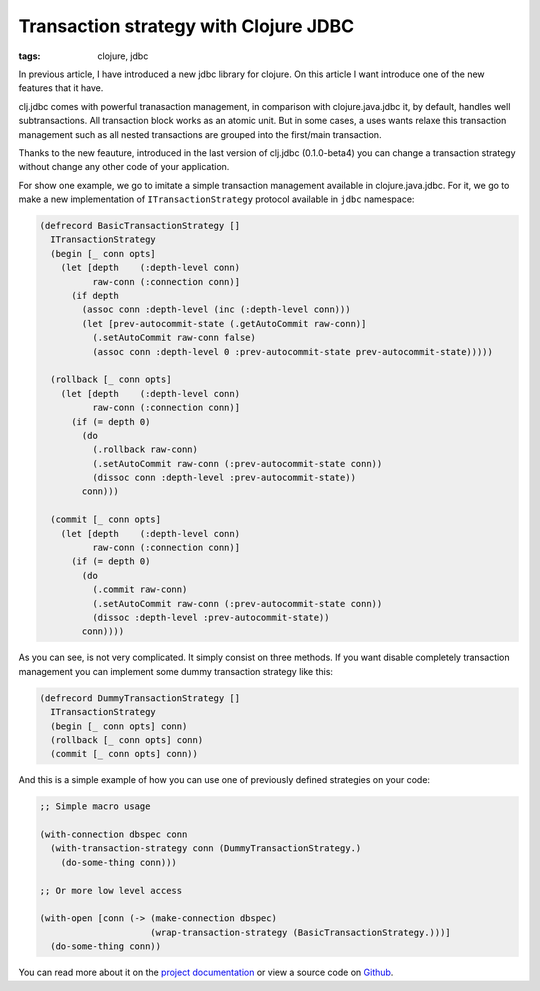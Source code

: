 Transaction strategy with Clojure JDBC
######################################

:tags: clojure, jdbc

In previous article, I have introduced a new jdbc library for clojure. On this article I want
introduce one of the new features that it have.

clj.jdbc comes with powerful tranasaction management, in comparison with clojure.java.jdbc it,
by default, handles well subtransactions. All transaction block works as an atomic unit. But in
some cases, a uses wants relaxe this transaction management such as all nested transactions
are grouped into the first/main transaction.

Thanks to the new feauture, introduced in the last version of clj.jdbc (0.1.0-beta4) you can
change a transaction strategy without change any other code of your application.

For show one example, we go to imitate a simple transaction management available in
clojure.java.jdbc. For it, we go to make a new implementation of ``ITransactionStrategy``
protocol available in ``jdbc`` namespace:

.. code-block:: clojure

    (defrecord BasicTransactionStrategy []
      ITransactionStrategy
      (begin [_ conn opts]
        (let [depth    (:depth-level conn)
              raw-conn (:connection conn)]
          (if depth
            (assoc conn :depth-level (inc (:depth-level conn)))
            (let [prev-autocommit-state (.getAutoCommit raw-conn)]
              (.setAutoCommit raw-conn false)
              (assoc conn :depth-level 0 :prev-autocommit-state prev-autocommit-state)))))

      (rollback [_ conn opts]
        (let [depth    (:depth-level conn)
              raw-conn (:connection conn)]
          (if (= depth 0)
            (do
              (.rollback raw-conn)
              (.setAutoCommit raw-conn (:prev-autocommit-state conn))
              (dissoc conn :depth-level :prev-autocommit-state))
            conn)))

      (commit [_ conn opts]
        (let [depth    (:depth-level conn)
              raw-conn (:connection conn)]
          (if (= depth 0)
            (do
              (.commit raw-conn)
              (.setAutoCommit raw-conn (:prev-autocommit-state conn))
              (dissoc :depth-level :prev-autocommit-state))
            conn))))

As you can see, is not very complicated. It simply consist on three methods. If you want disable completely
transaction management you can implement some dummy transaction strategy like this:

.. code-block:: clojure

    (defrecord DummyTransactionStrategy []
      ITransactionStrategy
      (begin [_ conn opts] conn)
      (rollback [_ conn opts] conn)
      (commit [_ conn opts] conn))


And this is a simple example of how you can use one of previously defined strategies on your code:

.. code-block:: clojure

    ;; Simple macro usage

    (with-connection dbspec conn
      (with-transaction-strategy conn (DummyTransactionStrategy.)
        (do-some-thing conn)))

    ;; Or more low level access

    (with-open [conn (-> (make-connection dbspec)
                         (wrap-transaction-strategy (BasicTransactionStrategy.)))]
      (do-some-thing conn))


You can read more about it on the `project documentation <http://cljjdbc.readthedocs.org/en/latest/>`_
or view a source code on `Github <https://github.com/niwibe/clj.jdbc>`_.
